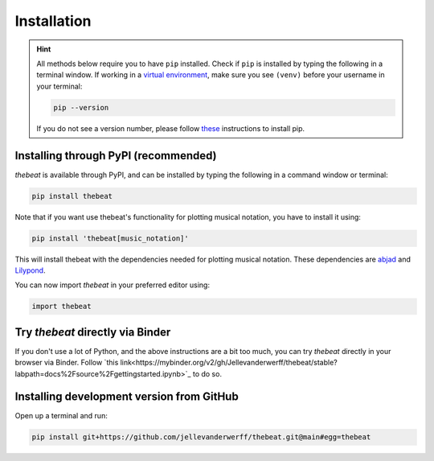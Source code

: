 ============
Installation
============

.. Hint::

    All methods below require you to have ``pip`` installed. Check if ``pip`` is installed by typing the following in a terminal window.
    If working in a `virtual environment <https://docs.python-guide.org/dev/virtualenvs/#lower-level-virtualenv>`_, make sure you see ``(venv)`` before your username in your terminal:

    .. code-block:: console

        pip --version


    If you do not see a version number, please follow `these <https://pip.pypa.io/en/stable/installation/>`_ instructions to install pip.



*************************************
Installing through PyPI (recommended)
*************************************

*thebeat* is available through PyPI, and can be installed by typing the following in a command window or terminal:

.. code-block:: console

    pip install thebeat

Note that if you want use thebeat's functionality for plotting musical notation,
you have to install it using:

.. code-block:: console

    pip install 'thebeat[music_notation]'

This will install thebeat with the dependencies needed for plotting musical notation.
These dependencies are `abjad <https://abjad.github.io>`_ and `Lilypond <https://lilypond.org>`_.

You can now import *thebeat* in your preferred editor using:

.. code-block:: python

    import thebeat


*********************************
Try *thebeat* directly via Binder
*********************************

If you don't use a lot of Python, and the above instructions are a bit too much,
you can try *thebeat* directly in your browser via Binder.
Follow `this link<https://mybinder.org/v2/gh/Jellevanderwerff/thebeat/stable?labpath=docs%2Fsource%2Fgettingstarted.ipynb>`_ to do so.

******************************************
Installing development version from GitHub
******************************************

Open up a terminal and run:

.. code-block:: console

    pip install git+https://github.com/jellevanderwerff/thebeat.git@main#egg=thebeat
